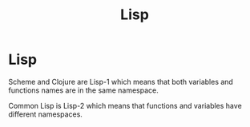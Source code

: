 #+TITLE: Lisp
#+ABSTRACT: Lisp is a family of computer programming languages with a distinctive, fully parenthesized prefix notation.

* Lisp

Scheme and Clojure are Lisp-1 which means that both variables and functions names
are in the same namespace.

Common Lisp is Lisp-2 which means that functions and variables have different
namespaces.
